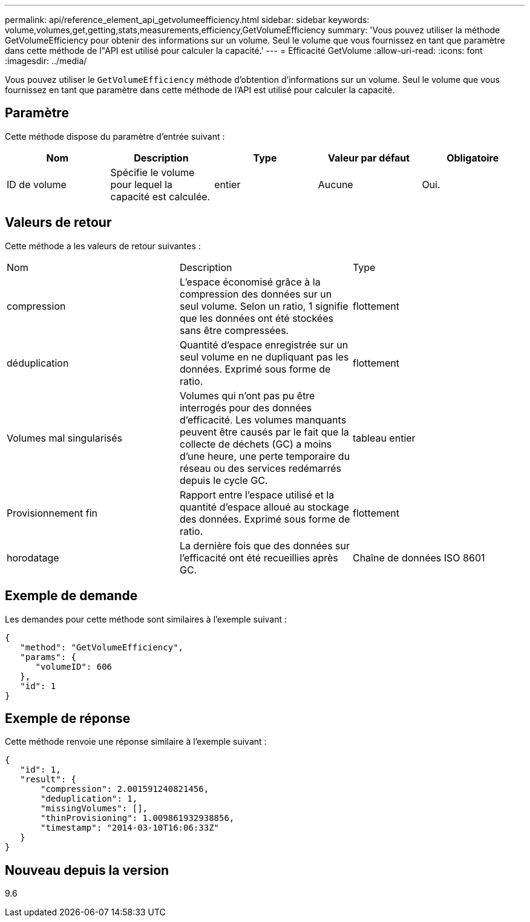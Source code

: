 ---
permalink: api/reference_element_api_getvolumeefficiency.html 
sidebar: sidebar 
keywords: volume,volumes,get,getting,stats,measurements,efficiency,GetVolumeEfficiency 
summary: 'Vous pouvez utiliser la méthode GetVolumeEfficiency pour obtenir des informations sur un volume. Seul le volume que vous fournissez en tant que paramètre dans cette méthode de l"API est utilisé pour calculer la capacité.' 
---
= Efficacité GetVolume
:allow-uri-read: 
:icons: font
:imagesdir: ../media/


[role="lead"]
Vous pouvez utiliser le `GetVolumeEfficiency` méthode d'obtention d'informations sur un volume. Seul le volume que vous fournissez en tant que paramètre dans cette méthode de l'API est utilisé pour calculer la capacité.



== Paramètre

Cette méthode dispose du paramètre d'entrée suivant :

|===
| Nom | Description | Type | Valeur par défaut | Obligatoire 


 a| 
ID de volume
 a| 
Spécifie le volume pour lequel la capacité est calculée.
 a| 
entier
 a| 
Aucune
 a| 
Oui.

|===


== Valeurs de retour

Cette méthode a les valeurs de retour suivantes :

|===


| Nom | Description | Type 


 a| 
compression
 a| 
L'espace économisé grâce à la compression des données sur un seul volume. Selon un ratio, 1 signifie que les données ont été stockées sans être compressées.
 a| 
flottement



 a| 
déduplication
 a| 
Quantité d'espace enregistrée sur un seul volume en ne dupliquant pas les données. Exprimé sous forme de ratio.
 a| 
flottement



 a| 
Volumes mal singularisés
 a| 
Volumes qui n'ont pas pu être interrogés pour des données d'efficacité. Les volumes manquants peuvent être causés par le fait que la collecte de déchets (GC) a moins d'une heure, une perte temporaire du réseau ou des services redémarrés depuis le cycle GC.
 a| 
tableau entier



 a| 
Provisionnement fin
 a| 
Rapport entre l'espace utilisé et la quantité d'espace alloué au stockage des données. Exprimé sous forme de ratio.
 a| 
flottement



 a| 
horodatage
 a| 
La dernière fois que des données sur l'efficacité ont été recueillies après GC.
 a| 
Chaîne de données ISO 8601

|===


== Exemple de demande

Les demandes pour cette méthode sont similaires à l'exemple suivant :

[listing]
----
{
   "method": "GetVolumeEfficiency",
   "params": {
      "volumeID": 606
   },
   "id": 1
}
----


== Exemple de réponse

Cette méthode renvoie une réponse similaire à l'exemple suivant :

[listing]
----
{
   "id": 1,
   "result": {
       "compression": 2.001591240821456,
       "deduplication": 1,
       "missingVolumes": [],
       "thinProvisioning": 1.009861932938856,
       "timestamp": "2014-03-10T16:06:33Z"
   }
}
----


== Nouveau depuis la version

9.6
